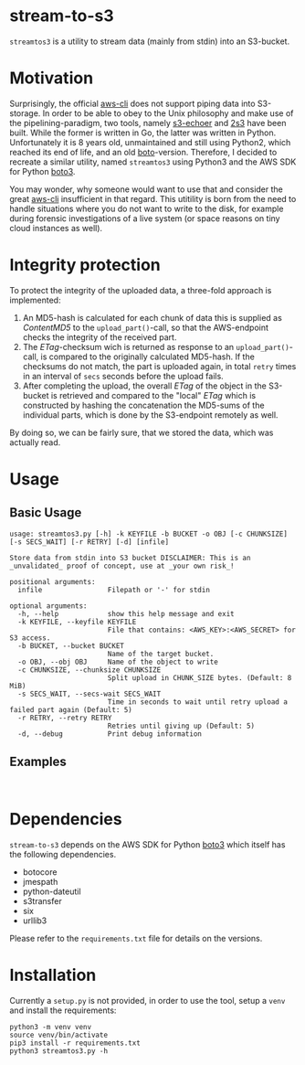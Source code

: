 * stream-to-s3
~streamtos3~ is a utility to stream data (mainly from stdin) into an S3-bucket.

* Motivation
Surprisingly, the official [[https://github.com/aws/aws-cli][aws-cli]] does not support piping data into S3-storage.
In order to be able to obey to the Unix philosophy and make use of the pipelining-paradigm, two tools, namely [[https://github.com/mhausenblas/s3-echoer][s3-echoer]] and [[https://github.com/68b32/2s3][2s3]] have been built. While the former is written in Go, the latter was written in Python. Unfortunately it is 8 years old, unmaintained and still using Python2, which reached its end of life, and an old [[https://github.com/boto/boto][boto]]-version. Therefore, I decided to recreate a similar utility, named ~streamtos3~ using Python3 and the AWS SDK for Python [[https://github.com/boto/boto3][boto3]].

You may wonder, why someone would want to use that and consider the great [[https://github.com/aws/aws-cli][aws-cli]] insufficient in that regard. This utitility is born from the need to handle situations where you do not want to write to the disk, for example during forensic investigations of a live system (or space reasons on tiny cloud instances as well).

* Integrity protection
To protect the integrity of the uploaded data, a three-fold approach is implemented:
1. An MD5-hash is calculated for each chunk of data this is supplied as /ContentMD5/ to the ~upload_part()~-call, so that the AWS-endpoint checks the integrity of the received part.
2. The /ETag/-checksum wich is returned as response to an ~upload_part()~-call, is compared to the originally calculated MD5-hash. If the checksums do not match, the part is uploaded again, in total =retry= times in an interval of =secs= seconds before the upload fails.
3. After completing the upload, the overall /ETag/ of the object in the S3-bucket is retrieved and compared to the "local" /ETag/ which is constructed by hashing the concatenation the MD5-sums of the individual parts, which is done by the S3-endpoint remotely as well.

By doing so, we can be fairly sure, that we stored the data, which was actually read.

* Usage

** Basic Usage

#+begin_src
usage: streamtos3.py [-h] -k KEYFILE -b BUCKET -o OBJ [-c CHUNKSIZE] [-s SECS_WAIT] [-r RETRY] [-d] [infile]

Store data from stdin into S3 bucket DISCLAIMER: This is an _unvalidated_ proof of concept, use at _your own risk_!

positional arguments:
  infile                Filepath or '-' for stdin

optional arguments:
  -h, --help            show this help message and exit
  -k KEYFILE, --keyfile KEYFILE
                        File that contains: <AWS_KEY>:<AWS_SECRET> for S3 access.
  -b BUCKET, --bucket BUCKET
                        Name of the target bucket.
  -o OBJ, --obj OBJ     Name of the object to write
  -c CHUNKSIZE, --chunksize CHUNKSIZE
                        Split upload in CHUNK_SIZE bytes. (Default: 8 MiB)
  -s SECS_WAIT, --secs-wait SECS_WAIT
                        Time in seconds to wait until retry upload a failed part again (Default: 5)
  -r RETRY, --retry RETRY
                        Retries until giving up (Default: 5)
  -d, --debug           Print debug information
#+end_src

** Examples

#+begin_src shell

#+end_src

* Dependencies
 ~stream-to-s3~ depends on the AWS SDK for Python [[https://github.com/boto/boto3][boto3]] which itself has the following dependencies.
 - botocore
 - jmespath
 - python-dateutil
 - s3transfer
 - six
 - urllib3

Please refer to the ~requirements.txt~ file for details on the versions.

* Installation
Currently a ~setup.py~ is not provided, in order to use the tool, setup a ~venv~ and install the requirements:

#+begin_src shell
python3 -m venv venv
source venv/bin/activate
pip3 install -r requirements.txt
python3 streamtos3.py -h
#+end_src

